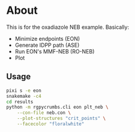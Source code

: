 * About
This is for the oxadiazole NEB example. Basically:
- Minimize endpoints (EON)
- Generate IDPP path (ASE)
- Run EON's MMF-NEB (RO-NEB)
- Plot
** Usage
#+begin_src bash
pixi s -e eon
snakemake -c4
cd results
python -m rgpycrumbs.cli eon plt_neb \
    --con-file neb.con \
    --plot-structures "crit_points" \
    --facecolor "floralwhite"
#+end_src

